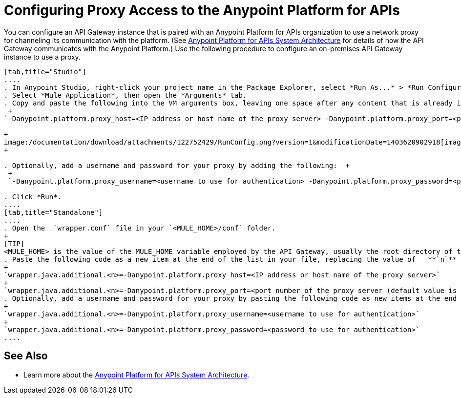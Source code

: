 = Configuring Proxy Access to the Anypoint Platform for APIs
:keywords: api, gateway, proxy, configuration

You can configure an API Gateway instance that is paired with an Anypoint Platform for APIs organization to use a network proxy for channeling its communication with the platform. (See link:/documentation/display/current/Anypoint+Platform+for+APIs+System+Architecture[Anypoint Platform for APIs System Architecture] for details of how the API Gateway communicates with the Anypoint Platform.) Use the following procedure to configure an on-premises API Gateway instance to use a proxy.
[tabs]
------
[tab,title="Studio"]
....
. In Anypoint Studio, right-click your project name in the Package Explorer, select *Run As...* > *Run Configurations...*
. Select *Mule Application*, then open the *Arguments* tab.
. Copy and paste the following into the VM arguments box, leaving one space after any content that is already in the box: +
 +
`-Danypoint.platform.proxy_host=<IP address or host name of the proxy server> -Danypoint.platform.proxy_port=<port number of the proxy server (default value is 80)>` +

+
image:/documentation/download/attachments/122752429/RunConfig.png?version=1&modificationDate=1403620902918[image] +
+

. Optionally, add a username and password for your proxy by adding the following:  +
 +
 `-Danypoint.platform.proxy_username=<username to use for authentication> -Danypoint.platform.proxy_password=<password to use for authentication>`

. Click *Run*.
....
[tab,title="Standalone"]
....
. Open the  `wrapper.conf` file in your `<MULE_HOME>/conf` folder.
+
[TIP]
<MULE_HOME> is the value of the MULE_HOME variable employed by the API Gateway, usually the root directory of the Mule ESB installation, such as `/opt/Mule/api-gateway-1.0.0/`
. Paste the following code as a new item at the end of the list in your file, replacing the value of   **`n`**  with the next incremental values over the previous entries in the list. +
+
`wrapper.java.additional.<n>=-Danypoint.platform.proxy_host=<IP address or host name of the proxy server>`
+
`wrapper.java.additional.<n>=-Danypoint.platform.proxy_port=<port number of the proxy server (default value is 80)>`
. Optionally, add a username and password for your proxy by pasting the following code as new items at the end of the list in your file, again replacing the value of   **`n`**  with the next incremental values over the previous entries in the list. +
+
`wrapper.java.additional.<n>=-Danypoint.platform.proxy_username=<username to use for authentication>`
+
`wrapper.java.additional.<n>=-Danypoint.platform.proxy_password=<password to use for authentication>`
....
------
== See Also

* Learn more about the link:/documentation/display/current/Anypoint+Platform+for+APIs+System+Architecture[Anypoint Platform for APIs System Architecture]. 
